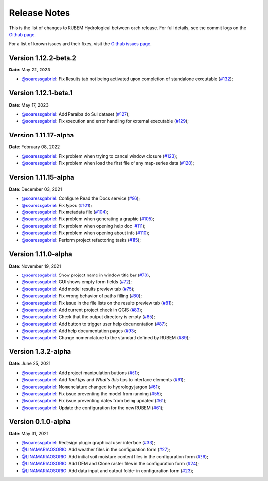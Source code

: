 Release Notes
=============

This is the list of changes to RUBEM Hydrological between each release. For full details, see the commit logs on the `Github page <https://github.com/LabSid-USP/RUBEMHydrological>`_.

For a list of known issues and their fixes, visit the `Github issues page <https://github.com/LabSid-USP/RUBEMHydrological/issues>`_.

Version 1.12.2-beta.2
----------------------

**Date**: May 22, 2023

- `@soaressgabriel <https://github.com/soaressgabriel>`_: Fix Results tab not being activated upon completion of standalone executable (`#132 <https://github.com/LabSid-USP/RUBEMHydrological/pull/132>`_);

Version 1.12.1-beta.1
----------------------

**Date**: May 17, 2023

- `@soaressgabriel <https://github.com/soaressgabriel>`_: Add Paraíba do Sul dataset (`#127 <https://github.com/LabSid-USP/RUBEMHydrological/pull/127>`_);
- `@soaressgabriel <https://github.com/soaressgabriel>`_: Fix execution and error handling for external executable (`#129 <https://github.com/LabSid-USP/RUBEMHydrological/pull/129>`_);

Version 1.11.17-alpha
----------------------

**Date**: February 08, 2022

- `@soaressgabriel <https://github.com/soaressgabriel>`_: Fix problem when trying to cancel window closure (`#123 <https://github.com/LabSid-USP/RUBEMHydrological/pull/123>`_);
- `@soaressgabriel <https://github.com/soaressgabriel>`_: Fix problem when load the first file of any map-series data (`#120 <https://github.com/LabSid-USP/RUBEMHydrological/pull/120>`_);


Version 1.11.15-alpha
----------------------

**Date**: December 03, 2021

- `@soaressgabriel <https://github.com/soaressgabriel>`_: Configure Read the Docs service (`#96 <https://github.com/LabSid-USP/RUBEMHydrological/pull/96>`_);
- `@soaressgabriel <https://github.com/soaressgabriel>`_: Fix typos (`#101 <https://github.com/LabSid-USP/RUBEMHydrological/pull/101>`_);
- `@soaressgabriel <https://github.com/soaressgabriel>`_: Fix metadata file (`#104 <https://github.com/LabSid-USP/RUBEMHydrological/pull/104>`_);
- `@soaressgabriel <https://github.com/soaressgabriel>`_: Fix problem when generating a graphic (`#105 <https://github.com/LabSid-USP/RUBEMHydrological/pull/105>`_);
- `@soaressgabriel <https://github.com/soaressgabriel>`_: Fix problem when opening help doc (`#111 <https://github.com/LabSid-USP/RUBEMHydrological/pull/111>`_);
- `@soaressgabriel <https://github.com/soaressgabriel>`_: Fix problem when opening about info (`#110 <https://github.com/LabSid-USP/RUBEMHydrological/pull/110>`_);
- `@soaressgabriel <https://github.com/soaressgabriel>`_: Perform project refactoring tasks (`#115 <https://github.com/LabSid-USP/RUBEMHydrological/pull/115>`_);

Version 1.11.0-alpha
--------------------

**Date**: November 19, 2021

- `@soaressgabriel <https://github.com/soaressgabriel>`_: Show project name in window title bar (`#70 <https://github.com/LabSid-USP/RUBEMHydrological/pull/70>`_);
- `@soaressgabriel <https://github.com/soaressgabriel>`_: GUI shows empty form fields (`#72 <https://github.com/LabSid-USP/RUBEMHydrological/pull/72>`_);
- `@soaressgabriel <https://github.com/soaressgabriel>`_: Add model results preview tab (`#75 <https://github.com/LabSid-USP/RUBEMHydrological/pull/75>`_);
- `@soaressgabriel <https://github.com/soaressgabriel>`_: Fix wrong behavior of paths filling (`#80 <https://github.com/LabSid-USP/RUBEMHydrological/pull/80>`_);
- `@soaressgabriel <https://github.com/soaressgabriel>`_: Fix issue in the file lists on the results preview tab (`#81 <https://github.com/LabSid-USP/RUBEMHydrological/pull/81>`_);
- `@soaressgabriel <https://github.com/soaressgabriel>`_: Add current project check in QGIS (`#83 <https://github.com/LabSid-USP/RUBEMHydrological/pull/83>`_);
- `@soaressgabriel <https://github.com/soaressgabriel>`_: Check that the output directory is empty (`#85 <https://github.com/LabSid-USP/RUBEMHydrological/pull/85>`_);
- `@soaressgabriel <https://github.com/soaressgabriel>`_: Add button to trigger user help documentation (`#87 <https://github.com/LabSid-USP/RUBEMHydrological/pull/87>`_);
- `@soaressgabriel <https://github.com/soaressgabriel>`_: Add help documentation pages (`#93 <https://github.com/LabSid-USP/RUBEMHydrological/pull/93>`_);
- `@soaressgabriel <https://github.com/soaressgabriel>`_: Change nomenclature to the standard defined by RUBEM (`#89 <https://github.com/LabSid-USP/RUBEMHydrological/pull/89>`_);

Version 1.3.2-alpha
-------------------

**Date**: June 25, 2021

- `@soaressgabriel <https://github.com/soaressgabriel>`_: Add project manipulation buttons (`#61 <https://github.com/LabSid-USP/RUBEMHydrological/pull/61>`_);
- `@soaressgabriel <https://github.com/soaressgabriel>`_: Add *Tool tips* and *What's this* tips to interface elements (`#61 <https://github.com/LabSid-USP/RUBEMHydrological/pull/61>`_);
- `@soaressgabriel <https://github.com/soaressgabriel>`_: Nomenclature changed to hydrology jargon (`#61 <https://github.com/LabSid-USP/RUBEMHydrological/pull/61>`_);
- `@soaressgabriel <https://github.com/soaressgabriel>`_: Fix issue preventing the model from running (`#55 <https://github.com/LabSid-USP/RUBEMHydrological/pull/55>`_);
- `@soaressgabriel <https://github.com/soaressgabriel>`_: Fix issue preventing dates from being updated (`#61 <https://github.com/LabSid-USP/RUBEMHydrological/pull/61>`_);
- `@soaressgabriel <https://github.com/soaressgabriel>`_: Update the configuration for the new RUBEM (`#61 <https://github.com/LabSid-USP/RUBEMHydrological/pull/61>`_);

Version 0.1.0-alpha
-------------------

**Date**: May 31, 2021

- `@soaressgabriel <https://github.com/soaressgabriel>`_: Redesign plugin graphical user interface (`#33 <https://github.com/LabSid-USP/RUBEMHydrological/pull/33>`_);
- `@LINAMARIAOSORIO <https://github.com/LINAMARIAOSORIO>`_: Add weather files in the configuration form (`#27 <https://github.com/LabSid-USP/RUBEMHydrological/pull/27>`_);
- `@LINAMARIAOSORIO <https://github.com/LINAMARIAOSORIO>`_: Add initial soil moisture content files in the configuration form (`#26 <https://github.com/LabSid-USP/RUBEMHydrological/pull/26>`_);
- `@LINAMARIAOSORIO <https://github.com/LINAMARIAOSORIO>`_: Add DEM and Clone raster files in the configuration form (`#24 <https://github.com/LabSid-USP/RUBEMHydrological/pull/24>`_);
- `@LINAMARIAOSORIO <https://github.com/LINAMARIAOSORIO>`_: Add data input and output folder in configuration form (`#23 <https://github.com/LabSid-USP/RUBEMHydrological/pull/23>`_);